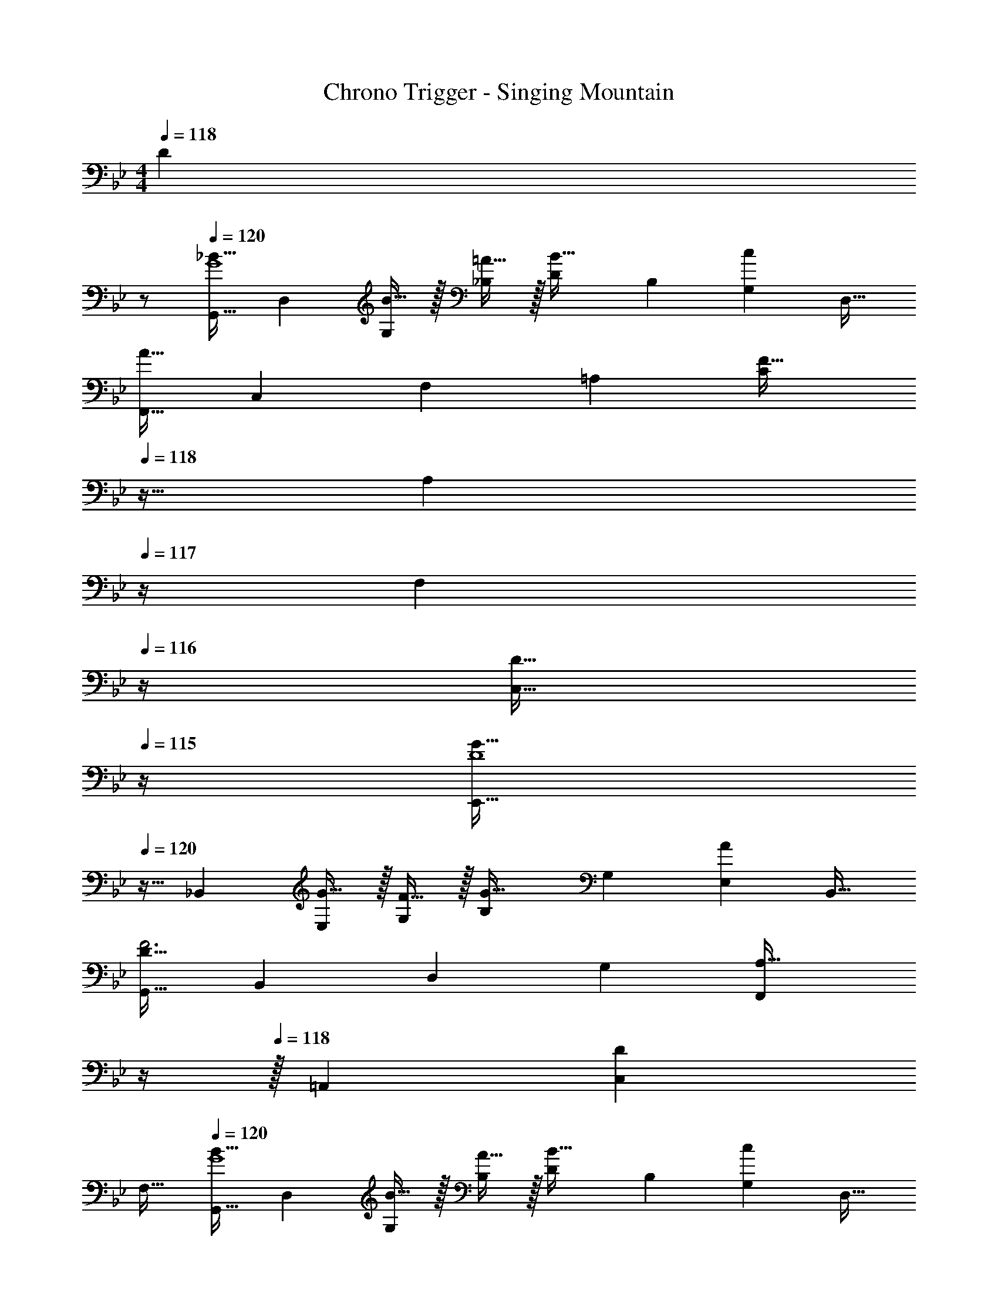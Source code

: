 X: 1
T: Chrono Trigger - Singing Mountain
Z: ABC Generated by Starbound Composer
L: 1/4
M: 4/4
K: Bb
Q: 1/4=118
[z/D] 
Q: 1/4=117
z/ 
Q: 1/4=120
[z17/32G,,9/16_B33/32G4] [z/D,151/288] [B15/32G,83/160] z/32 [=A15/32_B,83/160] z/32 [z/D83/160B31/32] [z15/32B,49/96] [z/G,15/28c] [z/D,17/32] 
[z17/32F,,9/16A65/32] [z/C,151/288] [z/F,83/160] [z/=A,83/160] [z7/32C83/160F47/32] 
Q: 1/4=118
z9/32 [z7/32A,49/96] 
Q: 1/4=117
z/4 [z/4F,15/28] 
Q: 1/4=116
z/4 [z/4D15/32C,17/32] 
Q: 1/4=115
z/4 
[z/4E,,9/16G33/32D4] 
Q: 1/4=120
z9/32 [z/_B,,151/288] [G15/32E,83/160] z/32 [F15/32G,83/160] z/32 [z/B,83/160G31/32] [z15/32G,49/96] [z/E,15/28A] [z/B,,17/32] 
[z17/32G,,9/16D65/32F3] [z/B,,151/288] [z/D,83/160] [z/G,83/160] [z7/32F,,83/160A,63/32] 
Q: 1/4=119
z/4 
Q: 1/4=118
z/32 [z15/32=A,,49/96] [z/C,15/28D] 
Q: 1/4=117
[z/F,17/32] 
Q: 1/4=120
[z17/32G,,9/16B33/32G4] [z/D,151/288] [B15/32G,83/160] z/32 [A15/32B,83/160] z/32 [z/D83/160B31/32] [z15/32B,49/96] [z/G,15/28c] [z/D,17/32] 
[z17/32F,,9/16A65/32] [z/C,151/288] [z/F,83/160] [z/A,83/160] [z/C83/160F47/32] [z15/32A,49/96] [z/F,15/28] [D15/32C,17/32] z/32 
[z17/32E,,9/16E33/32G,65/32B,65/32] [z/G,,151/288] [z/B,,83/160B] [z/E,83/160] [z/F,,83/160A31/32A,63/32C63/32F63/32] [z15/32A,,49/96] [G15/32C,15/28] z/32 [A15/32F,17/32] z/32 
[z17/32G,,9/16A,65/32C65/32G3] [z/B,,151/288] D,83/160 z77/160 [G,3/160B,83/160] z/5 
Q: 1/4=119
z/4 
Q: 1/4=118
z/32 [z15/32G,49/96] [z/D,15/28D] 
Q: 1/4=117
[z/B,,17/32] 
Q: 1/4=120
[z17/32G,,9/16B33/32G4] [z/D,151/288] [B15/32G,83/160] z/32 [A15/32B,83/160] z/32 [z/D83/160B31/32] [z15/32B,49/96] [z/G,15/28c] [z/D,17/32] 
[z17/32F,,9/16A65/32] [z/C,151/288] [z/F,83/160] [z/A,83/160] [z7/32C83/160F47/32] 
Q: 1/4=118
z9/32 [z7/32A,49/96] 
Q: 1/4=117
z/4 [z/4F,15/28] 
Q: 1/4=116
z/4 [z/4D15/32C,17/32] 
Q: 1/4=115
z/4 
[z/4E,,9/16G33/32D4] 
Q: 1/4=120
z9/32 [z/B,,151/288] [G15/32E,83/160] z/32 [F15/32G,83/160] z/32 [z/B,83/160G31/32] [z15/32G,49/96] [z/E,15/28A] [z/B,,17/32] 
[z17/32G,,9/16D65/32F3] [z/B,,151/288] [z/D,83/160] [z/G,83/160] [z7/32F,,83/160A,63/32] 
Q: 1/4=119
z/4 
Q: 1/4=118
z/32 [z15/32A,,49/96] [z/C,15/28D] 
Q: 1/4=117
[z/F,17/32] 
Q: 1/4=120
[z17/32G,,9/16B33/32G4] [z/D,151/288] [B15/32G,83/160] z/32 [A15/32B,83/160] z/32 [z/D83/160B31/32] [z15/32B,49/96] [z/G,15/28c] [z/D,17/32] 
[z17/32F,,9/16A65/32] [z/C,151/288] [z/F,83/160] [z/A,83/160] [z/C83/160F47/32] [z15/32A,49/96] [z/F,15/28] [D15/32C,17/32] z/32 
[z17/32E,,9/16G,65/32B,65/32E65/32] [z/G,,151/288] [z/B,,83/160B] [z/E,83/160] [z/F,,83/160A31/32A,63/32C63/32F63/32] [z15/32A,,49/96] [G15/32C,15/28] z/32 [A15/32F,17/32] z/32 
[z17/32G,,9/16A,65/32C65/32G3] [z/B,,151/288] D,83/160 z77/160 [G,3/160B,83/160] z77/160 [z15/32G,49/96] [z/D,15/28] B,,7/16 z/16 
[z17/32B,,9/16d33/32B4] [z/D,151/288] [d15/32F,83/160] z/32 [c15/32B,83/160] z/32 [z/D83/160d31/32] [z15/32B,49/96] [z/F,15/28e] [z/D,17/32] 
[z17/32C,9/16f65/32A4] [z/F,151/288] [z/A,83/160] [z15/32C83/160] 
Q: 1/4=117
z/32 [z15/32F83/160c47/32] 
Q: 1/4=116
z/32 [z15/32C49/96] [z/A,15/28] 
Q: 1/4=115
[F15/32F,17/32] z/32 
Q: 1/4=117
[z17/32B,,9/16G4] [z/D,151/288] [B15/32G,83/160] z/32 [A15/32B,83/160] z/32 [z15/32D83/160B31/32] 
Q: 1/4=116
z/32 [z15/32B,49/96] [z/G,15/28c] 
Q: 1/4=115
[z/D,17/32] 
Q: 1/4=117
[z17/32A,,9/16d65/32] [z/D,151/288] [z/F,83/160] [z/A,83/160] [z/D83/160A47/32] [z15/32A,49/96] [z/F,15/28] [F15/32D,17/32] z/32 
[z17/32B,,9/16G33/32B4] [z/E,151/288] [G15/32G,83/160] z/32 [F15/32B,83/160] z/32 [z15/32E83/160G31/32] 
Q: 1/4=116
z/32 [z15/32B,49/96] [z/G,15/28A] 
Q: 1/4=115
[z/E,17/32] 
Q: 1/4=117
[z17/32B,,9/16B65/32] [z/D,151/288] [z/F,83/160] [z15/32B,83/160] 
Q: 1/4=120
z/32 [z7/32D83/160F31/32] 
Q: 1/4=119
z/4 
Q: 1/4=118
z/32 [z15/32B,49/96] [z/F,15/28d] 
Q: 1/4=117
[z/B,,17/32] 
Q: 1/4=120
[z17/32C,9/16e33/32B65/32] [z/E,151/288] [z/G,83/160d] [z/C83/160] [z/B,,83/160c31/32E63/32] [z15/32E,49/96] [z/G,15/28B] [z/B,17/32] 
[z17/32=A,,,9/16^F4A193/32] [z/D,,151/288] [z/^F,,83/160] [z/A,,83/160] [z7/32D,83/160] 
Q: 1/4=118
z9/32 [z7/32^F,49/96] 
Q: 1/4=117
z/4 [z/4A,15/28] 
Q: 1/4=116
z/4 [z/4D/] 
Q: 1/4=115
z/4 
[z/4F9/16] 
Q: 1/4=120
z9/32 [z/D151/288] [z/A,83/160] [z/F,83/160] [z/F83/160] [z15/32D49/96] [z/A,15/28] [z/F,17/32] 
[z17/32F9/16G65/32] [z/D151/288] [z/A,83/160] [z/F,83/160] [z/F83/160A63/32] [z15/32D49/96] [z/A,15/28] [z/F,17/32] 
[z17/32G,,9/16B33/32G4] [z/D,151/288] [B15/32G,83/160] z/32 [A15/32B,83/160] z/32 [z/D83/160B31/32] [z15/32B,49/96] [z/G,15/28c] [z/D,17/32] 
[z17/32=F,,9/16A65/32] [z/C,151/288] [z/=F,83/160] [z/A,83/160] [z7/32C83/160=F47/32] 
Q: 1/4=118
z9/32 [z7/32A,49/96] 
Q: 1/4=117
z/4 [z/4F,15/28] 
Q: 1/4=116
z/4 [z/4D15/32C,17/32] 
Q: 1/4=115
z/4 
[z/4E,,9/16G33/32D4] 
Q: 1/4=120
z9/32 [z/B,,151/288] [G15/32E,83/160] z/32 [F15/32G,83/160] z/32 [z/B,83/160G31/32] [z15/32G,49/96] [z/E,15/28A] [z/B,,17/32] 
[z17/32G,,9/16D65/32F3] [z/B,,151/288] [z/D,83/160] [z/G,83/160] [z7/32F,,83/160A,63/32] 
Q: 1/4=119
z/4 
Q: 1/4=118
z/32 [z15/32A,,49/96] [z/C,15/28D] 
Q: 1/4=117
[z/F,17/32] 
Q: 1/4=120
[z17/32G,,9/16B33/32G4] [z/D,151/288] [B15/32G,83/160] z/32 [A15/32B,83/160] z/32 [z/D83/160B31/32] [z15/32B,49/96] [z/G,15/28c] [z/D,17/32] 
[z17/32F,,9/16A65/32] [z/C,151/288] [z/F,83/160] [z/A,83/160] [z/C83/160F47/32] [z15/32A,49/96] [z/F,15/28] [D15/32C,17/32] z/32 
[z17/32E,,9/16E33/32G,65/32B,65/32] [z/G,,151/288] [z/B,,83/160B] [z/E,83/160] [z/F,,83/160A31/32A,63/32C63/32F63/32] [z15/32A,,49/96] [G15/32C,15/28] z/32 [A15/32F,17/32] z/32 
[z17/32G,,9/16A,65/32C65/32G3] [z/B,,151/288] D,83/160 z77/160 [G,3/160B,83/160] z/5 
Q: 1/4=119
z/4 
Q: 1/4=118
z/32 [z15/32G,49/96] [z/D,15/28D] 
Q: 1/4=117
[z/B,,17/32] 
Q: 1/4=120
[z17/32G,,9/16B33/32G4] [z/D,151/288] [B15/32G,83/160] z/32 [A15/32B,83/160] z/32 [z/D83/160B31/32] [z15/32B,49/96] [z/G,15/28c] [z/D,17/32] 
[z17/32F,,9/16A65/32] [z/C,151/288] [z/F,83/160] [z/A,83/160] [z7/32C83/160F47/32] 
Q: 1/4=118
z9/32 [z7/32A,49/96] 
Q: 1/4=117
z/4 [z/4F,15/28] 
Q: 1/4=116
z/4 [z/4D15/32C,17/32] 
Q: 1/4=115
z/4 
[z/4E,,9/16G33/32D4] 
Q: 1/4=120
z9/32 [z/B,,151/288] [G15/32E,83/160] z/32 [F15/32G,83/160] z/32 [z/B,83/160G31/32] [z15/32G,49/96] [z/E,15/28A] [z/B,,17/32] 
[z17/32G,,9/16D65/32F3] [z/B,,151/288] [z/D,83/160] [z/G,83/160] [z7/32F,,83/160A,63/32] 
Q: 1/4=119
z/4 
Q: 1/4=118
z/32 [z15/32A,,49/96] [z/C,15/28D] 
Q: 1/4=117
[z/F,17/32] 
Q: 1/4=120
[z17/32G,,9/16B33/32G4] [z/D,151/288] [B15/32G,83/160] z/32 [A15/32B,83/160] z/32 [z/D83/160B31/32] [z15/32B,49/96] [z/G,15/28c] [z/D,17/32] 
[z17/32F,,9/16A65/32] [z/C,151/288] [z/F,83/160] [z/A,83/160] [z/C83/160F47/32] [z15/32A,49/96] [z/F,15/28] [D15/32C,17/32] z/32 
[z17/32E,,9/16G,65/32B,65/32E65/32] [z/G,,151/288] [z/B,,83/160B] [z/E,83/160] [z/F,,83/160A31/32A,63/32C63/32F63/32] [z15/32A,,49/96] [G15/32C,15/28] z/32 [A15/32F,17/32] z/32 
[z17/32G,,9/16A,65/32C65/32G3] [z/B,,151/288] D,83/160 z77/160 [G,3/160B,83/160] z77/160 [z15/32G,49/96] [z/D,15/28] B,,7/16 z/16 
[z17/32B,,9/16d33/32B4] [z/D,151/288] [d15/32F,83/160] z/32 [c15/32B,83/160] z/32 [z/D83/160d31/32] [z15/32B,49/96] [z/F,15/28e] [z/D,17/32] 
[z17/32C,9/16f65/32A4] [z/F,151/288] [z/A,83/160] [z15/32C83/160] 
Q: 1/4=117
z/32 [z15/32F83/160c47/32] 
Q: 1/4=116
z/32 [z15/32C49/96] [z/A,15/28] 
Q: 1/4=115
[F15/32F,17/32] z/32 
Q: 1/4=117
[z17/32B,,9/16G4] [z/D,151/288] [B15/32G,83/160] z/32 [A15/32B,83/160] z/32 [z15/32D83/160B31/32] 
Q: 1/4=116
z/32 [z15/32B,49/96] [z/G,15/28c] 
Q: 1/4=115
[z/D,17/32] 
Q: 1/4=117
[z17/32A,,9/16d65/32] [z/D,151/288] [z/F,83/160] [z/A,83/160] [z/D83/160A47/32] [z15/32A,49/96] [z/F,15/28] [F15/32D,17/32] z/32 
[z17/32B,,9/16G33/32B4] [z/E,151/288] [G15/32G,83/160] z/32 [F15/32B,83/160] z/32 [z15/32E83/160G31/32] 
Q: 1/4=116
z/32 [z15/32B,49/96] [z/G,15/28A] 
Q: 1/4=115
[z/E,17/32] 
Q: 1/4=117
[z17/32B,,9/16B65/32] [z/D,151/288] [z/F,83/160] [z15/32B,83/160] 
Q: 1/4=120
z/32 [z7/32D83/160F31/32] 
Q: 1/4=119
z/4 
Q: 1/4=118
z/32 [z15/32B,49/96] [z/F,15/28d] 
Q: 1/4=117
[z/B,,17/32] 
Q: 1/4=120
[z17/32C,9/16e33/32B65/32] [z/E,151/288] [z/G,83/160d] [z/C83/160] [z/B,,83/160c31/32E63/32] [z15/32E,49/96] [z/G,15/28B] [z/B,17/32] 
[z17/32A,,,9/16^F4A193/32] [z/D,,151/288] [z/^F,,83/160] [z/A,,83/160] [z7/32D,83/160] 
Q: 1/4=118
z9/32 [z7/32^F,49/96] 
Q: 1/4=117
z/4 [z/4A,15/28] 
Q: 1/4=116
z/4 [z/4D/] 
Q: 1/4=115
z/4 
[z/4F9/16] 
Q: 1/4=120
z9/32 [z/D151/288] [z/A,83/160] [z/F,83/160] [z/F83/160] [z15/32D49/96] [z/A,15/28] [z/F,17/32] 
[z17/32F9/16G65/32] [z/D151/288] [z/A,83/160] [z/F,83/160] [z/F83/160A63/32] [z15/32D49/96] [z/A,15/28] [z3/8F,17/32] [z/8D33/8] 
[z/8G4G,4] B31/8 
